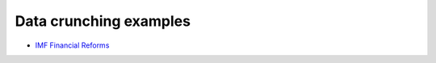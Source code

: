 =======================
Data crunching examples
=======================

- `IMF Financial Reforms <https://github.com/khrapovs/dataanalysispython/blob/master/lectures/fin_reform.ipynb>`_